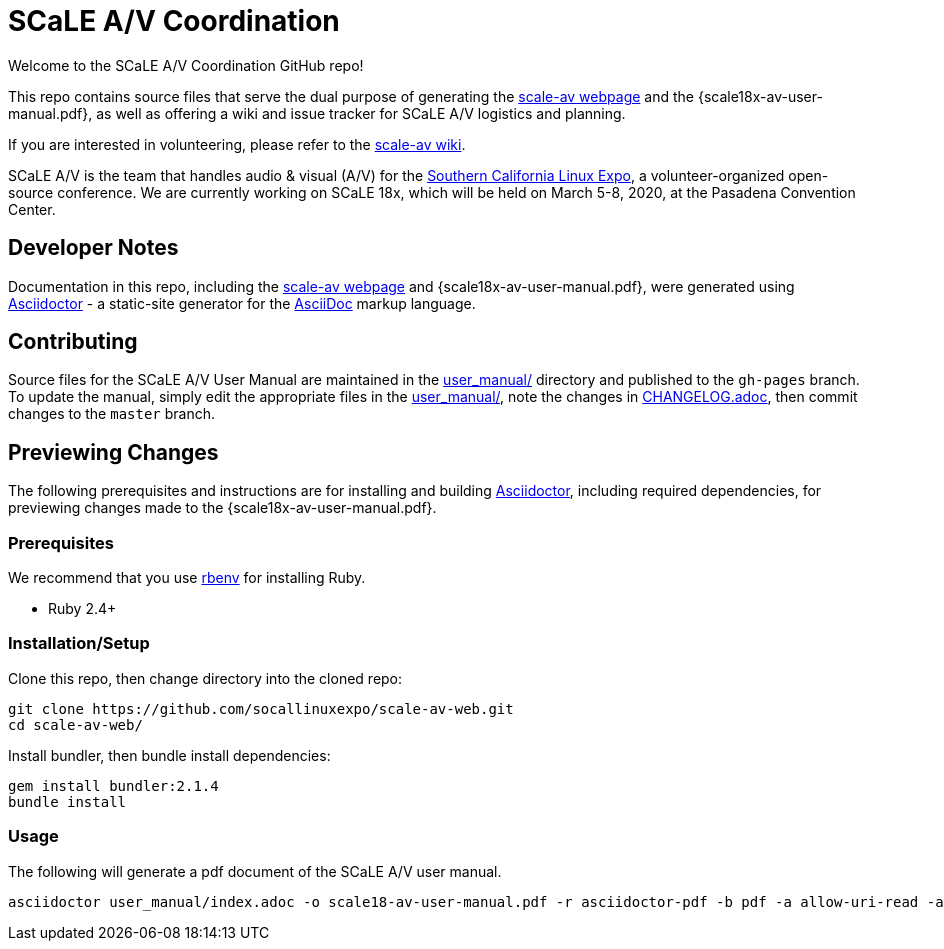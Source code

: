 = SCaLE A/V Coordination =
:scale18x-av-user-manual.pdf: https://github.com/socallinuxexpo/scale-av-web/blob/gh-pages/scale18x-av-user-manual.pdf[scale18x-av-user-manual.pdf]
:user-manual-dir: link:user_manual/[user_manual/]
:changelog: link:user_manual/CHANGELOG.adoc/[CHANGELOG.adoc]
:scale-av-web: https://socallinuxexpo.github.io/scale-av-web/[scale-av webpage]
:scale-av-wiki: https://github.com/socallinuxexpo/scale-av-web/wiki[scale-av wiki]
:asciidoctor-homepage: https://asciidoctor.org/[Asciidoctor]
:scale-homepage: http://socallinuxexpo.org[Southern California Linux Expo]

Welcome to the SCaLE A/V Coordination GitHub repo! 

This repo contains source files that serve the dual purpose of generating the
{scale-av-web} and the {scale18x-av-user-manual.pdf}, as well as offering a
wiki and issue tracker for SCaLE A/V logistics and planning.

If you are interested in volunteering, please refer to the {scale-av-wiki}.

SCaLE A/V is the team that handles audio & visual (A/V) for the
{scale-homepage}, a volunteer-organized open-source conference. We are
currently working on SCaLE 18x, which will be held on March 5-8, 2020, at the
Pasadena Convention Center.

== Developer Notes ==

Documentation in this repo, including the {scale-av-web} and
{scale18x-av-user-manual.pdf}, were generated using {asciidoctor-homepage} - a
static-site generator for the
https://asciidoctor.org/docs/asciidoc-syntax-quick-reference[AsciiDoc]
markup language.

== Contributing ==

Source files for the SCaLE A/V User Manual are maintained in the
{user-manual-dir} directory and published to the `gh-pages` branch. To update
the manual, simply edit the appropriate files in the {user-manual-dir}, note
the changes in {changelog}, then commit changes to the `master` branch.

== Previewing Changes ==

The following prerequisites and instructions are for installing and building
{asciidoctor-homepage}, including required dependencies, for previewing changes
made to the {scale18x-av-user-manual.pdf}.

=== Prerequisites ===

We recommend that you use https://github.com/rbenv/rbenv[rbenv] for installing
Ruby.

- Ruby 2.4+

=== Installation/Setup ===

Clone this repo, then change directory into the cloned repo:

 git clone https://github.com/socallinuxexpo/scale-av-web.git
 cd scale-av-web/

Install bundler, then bundle install dependencies:

 gem install bundler:2.1.4
 bundle install

=== Usage ===

The following will generate a pdf document of the SCaLE A/V user manual.

 asciidoctor user_manual/index.adoc -o scale18-av-user-manual.pdf -r asciidoctor-pdf -b pdf -a allow-uri-read -a pdf-theme=user_manual/theme.yml
